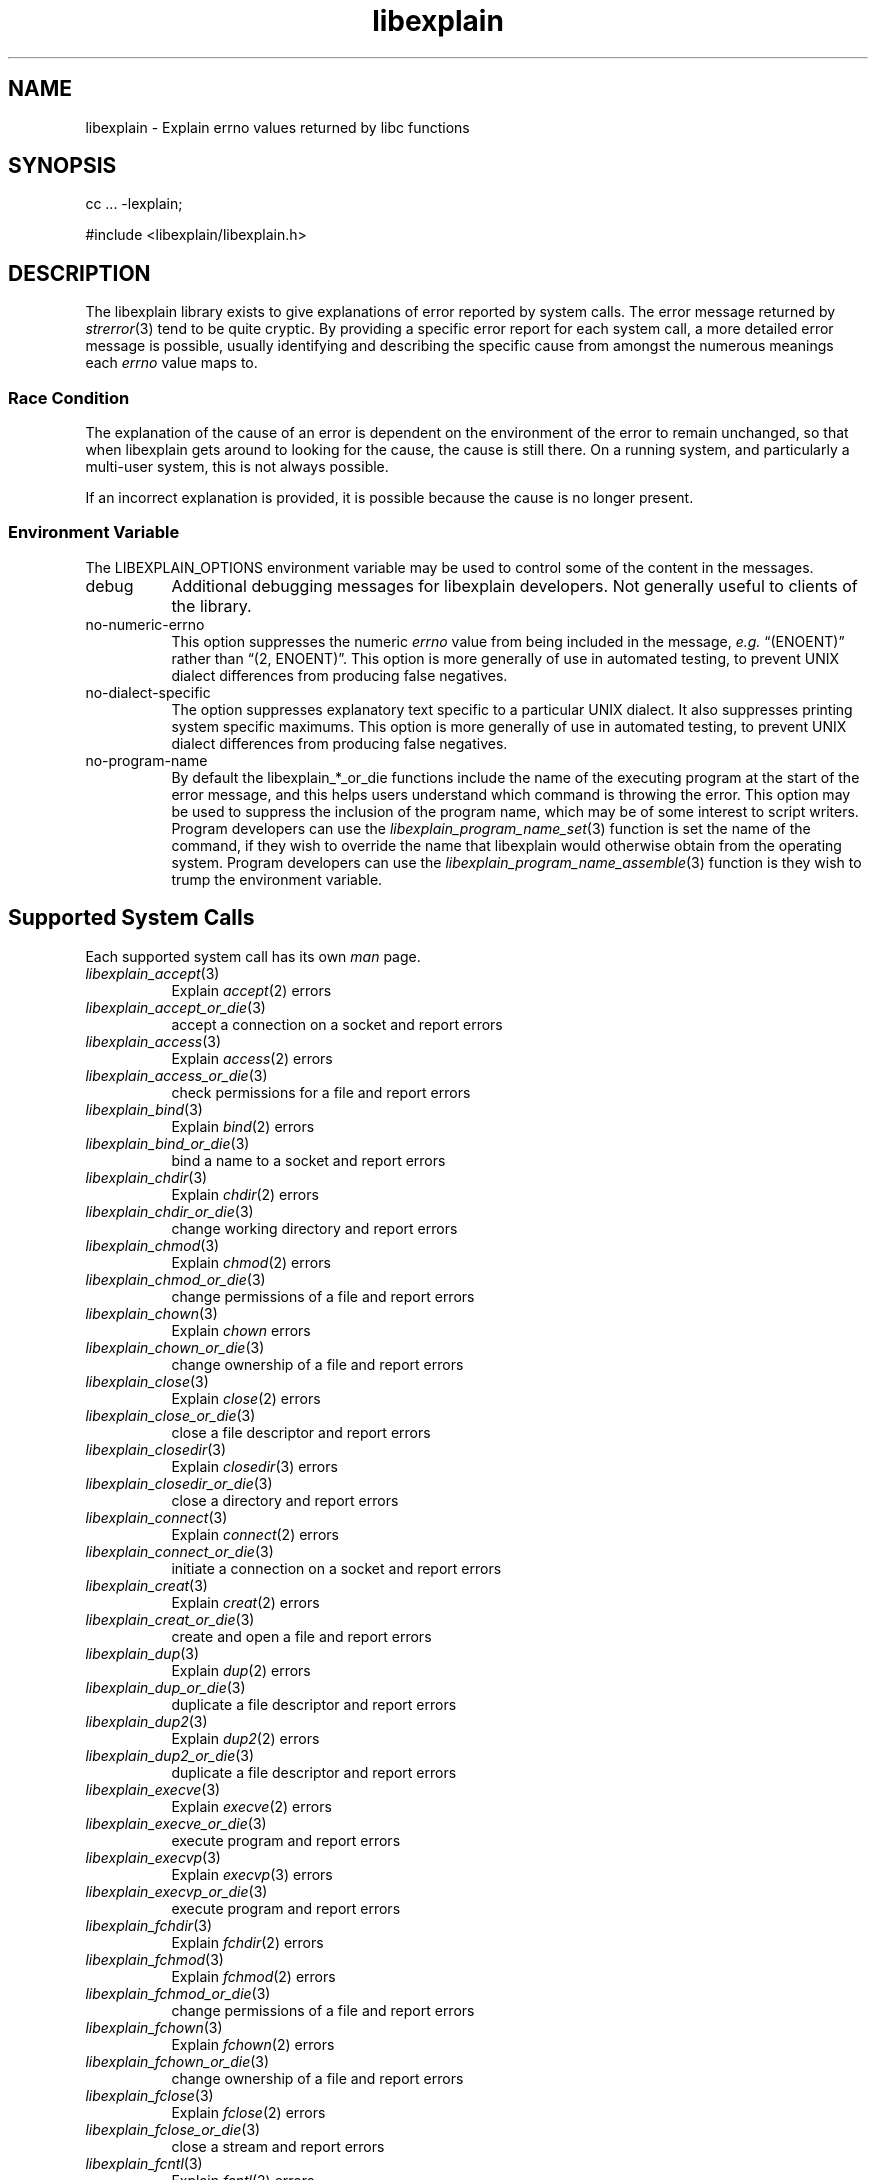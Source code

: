 .\"
.\" libexplain - Explain errno values returned by libc functions
.\" Copyright (C) 2008, 2009 Peter Miller
.\" Written by Peter Miller <pmiller@opensource.org.au>
.\"
.\" This program is free software; you can redistribute it and/or modify
.\" it under the terms of the GNU General Public License as published by
.\" the Free Software Foundation; either version 3 of the License, or
.\" (at your option) any later version.
.\"
.\" This program is distributed in the hope that it will be useful,
.\" but WITHOUT ANY WARRANTY; without even the implied warranty of
.\" MERCHANTABILITY or FITNESS FOR A PARTICULAR PURPOSE.  See the GNU
.\" General Public License for more details.
.\"
.\" You should have received a copy of the GNU General Public License
.\" along with this program. If not, see <http://www.gnu.org/licenses/>.
.\"
.TH libexplain 3
.SH NAME
libexplain \- Explain errno values returned by libc functions
.XX "libexplain(3)" "Explain errno values returned by libc functions"
.SH SYNOPSIS
cc ... -lexplain;
.sp
#include <libexplain/libexplain.h>
.SH DESCRIPTION
The libexplain library exists to give explanations of error reported by
system calls.  The error message returned by \f[I]strerror\fP(3) tend to
be quite cryptic.  By providing a specific error report for each system
call, a more detailed error message is possible, usually identifying and
describing the specific cause from amongst the numerous meanings each
\f[I]errno\fP value maps to.
.SS Race Condition
The explanation of the cause of an error is dependent on the environment
of the error to remain unchanged, so that when libexplain gets around to
looking for the cause, the cause is still there.  On a running system,
and particularly a multi-user system, this is not always possible.
.PP
If an incorrect explanation is provided,
it is possible because the cause is no longer present.
.SS Environment Variable
The \f[CW]LIBEXPLAIN_OPTIONS\fP environment variable may be used
to control some of the content in the messages.
.TP 8n
debug
Additional debugging messages for libexplain developers.
Not generally useful to clients of the library.
.TP 8n
no-numeric-errno
This option suppresses the numeric \f[I]errno\fP value from being
included in the message, \f[I]e.g.\fP \[lq](ENOENT)\[rq] rather than
\[lq](2, ENOENT)\[rq].
This option is more generally of use in automated testing, to prevent
UNIX dialect differences from producing false negatives.
.TP 8n
no-dialect-specific
The option suppresses explanatory text specific to a particular UNIX dialect.
It also suppresses printing system specific maximums.
This option is more generally of use in automated testing, to prevent
UNIX dialect differences from producing false negatives.
.TP 8n
no-program-name
By default the libexplain_*_or_die functions include the name of the
executing program at the start of the error message, and this helps
users understand which command is throwing the error.
This option may be used to suppress the inclusion of the program name,
which may be of some interest to script writers.
Program developers can use the \f[I]libexplain_program_name_set\fP(3)
function is set the name of the command, if they wish to override
the name that libexplain would otherwise obtain from the operating system.
Program developers can use the \f[I]libexplain_program_name_assemble\fP(3)
function is they wish to trump the environment variable.
.SH Supported System Calls
Each supported system call has its own \f[I]man\fP page.
.\" please keep the following list sorted
.\" ----------  A  ---------------------------------------------------------
.TP 8n
\f[I]libexplain_accept\fP(3)
Explain \f[I]accept\fP(2) errors
.TP 8n
\f[I]libexplain_accept_or_die\fP(3)
accept a connection on a socket and report errors
.TP 8n
\f[I]libexplain_access\fP(3)
Explain \f[I]access\fP(2) errors
.TP 8n
\f[I]libexplain_access_or_die\fP(3)
check permissions for a file and report errors
.\" ----------  B  ---------------------------------------------------------
.TP 8n
\f[I]libexplain_bind\fP(3)
Explain \f[I]bind\fP(2) errors
.TP 8n
\f[I]libexplain_bind_or_die\fP(3)
bind a name to a socket and report errors
.\" ----------  C  ---------------------------------------------------------
.TP 8n
\f[I]libexplain_chdir\fP(3)
Explain \f[I]chdir\fP(2) errors
.TP 8n
\f[I]libexplain_chdir_or_die\fP(3)
change working directory and report errors
.TP 8n
\f[I]libexplain_chmod\fP(3)
Explain \f[I]chmod\fP(2) errors
.TP 8n
\f[I]libexplain_chmod_or_die\fP(3)
change permissions of a file and report errors
.TP 8n
\f[I]libexplain_chown\fP(3)
Explain \f[I]chown\fP errors
.TP 8n
\f[I]libexplain_chown_or_die\fP(3)
change ownership of a file and report errors
.TP 8n
\f[I]libexplain_close\fP(3)
Explain \f[I]close\fP(2) errors
.TP 8n
\f[I]libexplain_close_or_die\fP(3)
close a file descriptor and report errors
.TP 8n
\f[I]libexplain_closedir\fP(3)
Explain \f[I]closedir\fP(3) errors
.TP 8n
\f[I]libexplain_closedir_or_die\fP(3)
close a directory and report errors
.TP 8n
\f[I]libexplain_connect\fP(3)
Explain \f[I]connect\fP(2) errors
.TP 8n
\f[I]libexplain_connect_or_die\fP(3)
initiate a connection on a socket and report errors
.TP 8n
\f[I]libexplain_creat\fP(3)
Explain \f[I]creat\fP(2) errors
.TP 8n
\f[I]libexplain_creat_or_die\fP(3)
create and open a file and report errors
.\" ----------  D  ---------------------------------------------------------
.TP 8n
\f[I]libexplain_dup\fP(3)
Explain \f[I]dup\fP(2) errors
.TP 8n
\f[I]libexplain_dup_or_die\fP(3)
duplicate a file descriptor and report errors
.TP 8n
\f[I]libexplain_dup2\fP(3)
Explain \f[I]dup2\fP(2) errors
.TP 8n
\f[I]libexplain_dup2_or_die\fP(3)
duplicate a file descriptor and report errors
.\" ----------  E  ---------------------------------------------------------
.TP 8n
\f[I]libexplain_execve\fP(3)
Explain \f[I]execve\fP(2) errors
.TP 8n
\f[I]libexplain_execve_or_die\fP(3)
execute program and report errors
.TP 8n
\f[I]libexplain_execvp\fP(3)
Explain \f[I]execvp\fP(3) errors
.TP 8n
\f[I]libexplain_execvp_or_die\fP(3)
execute program and report errors
.\" ----------  F  ---------------------------------------------------------
.TP 8n
\f[I]libexplain_fchdir\fP(3)
Explain \f[I]fchdir\fP(2) errors
.TP 8n
\f[I]libexplain_fchmod\fP(3)
Explain \f[I]fchmod\fP(2) errors
.TP 8n
\f[I]libexplain_fchmod_or_die\fP(3)
change permissions of a file and report errors
.TP 8n
\f[I]libexplain_fchown\fP(3)
Explain \f[I]fchown\fP(2) errors
.TP 8n
\f[I]libexplain_fchown_or_die\fP(3)
change ownership of a file and report errors
.TP 8n
\f[I]libexplain_fclose\fP(3)
Explain \f[I]fclose\fP(2) errors
.TP 8n
\f[I]libexplain_fclose_or_die\fP(3)
close a stream and report errors
.TP 8n
\f[I]libexplain_fcntl\fP(3)
Explain \f[I]fcntl\fP(2) errors
.TP 8n
\f[I]libexplain_fcntl_or_die\fP(3)
Manipulate a file descriptor and report errors
.TP 8n
\f[I]libexplain_fdopen\fP(3)
Explain \f[I]fdopen\fP(3) errors
.TP 8n
\f[I]libexplain_fdopen_or_die\fP(3)
stream open function and report errors
.TP 8n
\f[I]libexplain_ferror\fP(3)
Explain \f[I]ferror\fP(3) errors
.TP 8n
\f[I]libexplain_ferror_or_die\fP(3)
check stream status and report errors
.TP 8n
\f[I]libexplain_fflush\fP(3)
Explain \f[I]fflush\fP(2) errors
.TP 8n
\f[I]libexplain_fflush_or_die\fP(3)
flush a stream and report errors
.TP 8n
\f[I]libexplain_fgetc\fP(3)
Explain \f[I]fgetc\fP(3) errors
.TP 8n
\f[I]libexplain_fgetc_or_die\fP(3)
input of characters and report errors
.TP 8n
\f[I]libexplain_fgets\fP(3)
Explain \f[I]fgets\fP(3) errors
.TP 8n
\f[I]libexplain_fgets_or_die\fP(3)
input of strings and report errors
.TP 8n
\f[I]libexplain_fopen\fP(3)
Explain \f[I]fopen\fP(3) errors
.TP 8n
\f[I]libexplain_fopen_or_die\fP(2)
open files and report errors
.TP 8n
\f[I]libexplain_fork\fP(3)
Explain \f[I]fork\fP(2) errors
.TP 8n
\f[I]libexplain_fork_or_die\fP(3)
create a child process and report errors
.TP 8n
\f[I]libexplain_fpathconf\fP(3)
Explain \f[I]fpathconf\fP(3) errors
.TP 8n
\f[I]libexplain_fpathconf_or_die\fP(3)
get configuration values for files and report errors
.TP 8n
\f[I]libexplain_fputc\fP(3)
Explain \f[I]fputc\fP(3) errors
.TP 8n
\f[I]libexplain_fputc_or_die\fP(3)
output of characters and report errors
.TP 8n
\f[I]libexplain_fread\fP(3)
Explain \f[I]fread\fP(3) errors
.TP 8n
\f[I]libexplain_fread_or_die\fP(3)
binary stream input and report errors
.TP 8n
\f[I]libexplain_freopen\fP(3)
Explain \f[I]freopen\fP(3) errors
.TP 8n
\f[I]libexplain_freopen_or_die\fP(3)
open files and report errors
.TP 8n
\f[I]libexplain_fstat\fP(3)
Explain \f[I]fstat\fP(3) errors
.TP 8n
\f[I]libexplain_fstat_or_die\fP(3)
get file status and report errors
.TP 8n
\f[I]libexplain_ftruncate\fP(3)
Explain \f[I]ftruncate\fP(2) errors
.TP 8n
\f[I]libexplain_ftruncate_or_die\fP(3)
truncate a file to a specified length and report errors
.TP 8n
\f[I]libexplain_futimes\fP(3)
Explain \f[I]futimes\fP(3) errors
.TP 8n
\f[I]libexplain_futimes_or_die\fP(3)
Execute \f[I]futimes\fP(3) and report errors
.TP 8n
\f[I]libexplain_fwrite\fP(3)
Explain \f[I]fwrite\fP(3) errors
.TP 8n
\f[I]libexplain_fwrite_or_die\fP(3)
binary stream output and report errors
.\" ----------  G  ---------------------------------------------------------
.TP 8n
\f[I]libexplain_getaddrinfo\fP(3)
Explain \f[I]getaddrinfo\fP(3) errors
.TP 8n
\f[I]libexplain_getaddrinfo_or_die\fP(3)
network address and and report errors
.TP 8n
\f[I]libexplain_getc\fP(3)
Explain \f[I]getc\fP(3) errors
.TP 8n
\f[I]libexplain_getc_or_die\fP(3)
input of characters and report errors
.TP 8n
\f[I]libexplain_getchar\fP(3)
Explain \f[I]getchar\fP(3) errors
.TP 8n
\f[I]libexplain_getchar_or_die\fP(3)
input of characters and report errors
.TP 8n
\f[I]libexplain_getcwd\fP(3)
Explain \f[I]getcwd\fP(2) errors
.TP 8n
\f[I]libexplain_getcwd_or_die\fP(3)
Get current working directory and report errors
.TP 8n
\f[I]libexplain_getpeername\fP(3)
Explain \f[I]getpeername\fP(2) errors
.TP 8n
\f[I]libexplain_getpeername_or_die\fP(3)
Execute\f[I]getpeername\fP(2) and report errors
.TP 8n
\f[I]libexplain_getrlimit\fP(3)
Explain \f[I]getrlimit\fP(2) errors
.TP 8n
\f[I]libexplain_getrlimit_or_die\fP(3)
get resource limits and report errors
.TP 8n
\f[I]libexplain_getsockname\fP(3)
Explain \f[I]getsockname\fP(2) errors
.TP 8n
\f[I]libexplain_getsockname_or_die\fP(3)
Execute \f[I]getsockname\fP(2) and report errors
.TP 8n
\f[I]libexplain_getsockopt\fP(3)
Explain \f[I]getsockopt\fP(2) errors
.TP 8n
\f[I]libexplain_getsockopt_or_die\fP(3)
Execute \f[I]getsockopt\fP(2) and report errors
.TP 8n
\f[I]libexplain_gettimeofday\fP(3)
Explain \f[I]gettimeofday\fP(2) errors
.TP 8n
\f[I]libexplain_gettimeofday_or_die\fP(3)
get time and report errors
.\" ----------  H  ---------------------------------------------------------
.\" ----------  I  ---------------------------------------------------------
.TP 8n
\f[I]libexplain_ioctl\fP(3)
Explain \f[I]ioctl\fP(2) errors
.TP 8n
\f[I]libexplain_ioctl_or_die\fP(3)
Execute \f[I]ioctl\fP(2) and report errors
.\" ----------  K  ---------------------------------------------------------
.\" ----------  L  ---------------------------------------------------------
.TP 8n
\f[I]libexplain_lchown\fP(3)
Explain \f[I]lchown\fP(2) errors
.TP 8n
\f[I]libexplain_lchown_or_die\fP(3)
change ownership of a file and report errors
.TP 8n
\f[I]libexplain_link\fP(3)
Explain \f[I]link\fP(2) errors
.TP 8n
\f[I]libexplain_link_or_die\fP(3)
make a new name for a file and report errors
.TP 8n
\f[I]libexplain_listen\fP(3)
Explain \f[I]listen\fP(2) errors
.TP 8n
\f[I]libexplain_listen_or_die\fP(3)
listen for connections on a socket and report errors
.TP 8n
\f[I]libexplain_lseek\fP(3)
Explain \f[I]lseek\fP(2) errors
.TP 8n
\f[I]libexplain_lseek_or_die\fP(3)
reposition file offset and report errors
.TP 8n
\f[I]libexplain_lstat\fP(3)
Explain \f[I]lstat\fP(2) errors
.TP 8n
\f[I]libexplain_lstat_or_die\fP(3)
get file status and report errors
.\" ----------  M  ---------------------------------------------------------
.TP 8n
\f[I]libexplain_malloc\fP(3)
Explain \f[I]malloc\fP(3) errors
.TP 8n
\f[I]libexplain_malloc_or_die\fP(3)
Execute \f[I]malloc\fP(3) and report errors
.TP 8n
\f[I]libexplain_mkdir\fP(3)
Explain \f[I]mkdir\fP(2) errors
.TP 8n
\f[I]libexplain_mkdir_or_die\fP(3)
create directory and report errors
.\" ----------  N  ---------------------------------------------------------
.\" ----------  O  ---------------------------------------------------------
.TP 8n
\f[I]libexplain_open\fP(3)
Explain \f[I]open\fP(2) errors
.TP 8n
\f[I]libexplain_open_or_die\fP(3)
open files and report errors
.TP 8n
\f[I]libexplain_opendir\fP(3)
Explain \f[I]opendir\fP(3) errors
.TP 8n
\f[I]libexplain_opendir_or_die\fP(3)
open a directory and report errors
.\" ----------  P  ---------------------------------------------------------
.TP 8n
\f[I]libexplain_pathconf\fP(3)
Explain \f[I]pathconf\fP(3) errors
.TP 8n
\f[I]libexplain_pathconf_or_die\fP(3)
get configuration values for files and report errors
.TP 8n
\f[I]libexplain_pclose\fP(3)
Explain \f[I]pclose\fP(3) errors
.TP 8n
\f[I]libexplain_pclose_or_die\fP(3)
Execute \f[I]pclose\fP(3) and report errors
.TP 8n
\f[I]libexplain_pipe\fP(3)
Explain \f[I]pipe\fP(2) errors
.TP 8n
\f[I]libexplain_pipe_or_die\fP(3)
Execute \f[I]pipe\fP(2) and report errors
.TP 8n
\f[I]libexplain_popen\fP(3)
Explain \f[I]popen\fP(3) errors
.TP 8n
\f[I]libexplain_popen_or_die\fP(3)
Execute \f[I]popen\fP(3) and report errors
.TP 8n
\f[I]libexplain_putc\fP(3)
Explain \f[I]putc\fP(3) errors
.TP 8n
\f[I]libexplain_putc_or_die\fP(3)
output of characters and report errors
.TP 8n
\f[I]libexplain_putchar\fP(3)
Explain \f[I]putchar\fP(3) errors
.TP 8n
\f[I]libexplain_putchar_or_die\fP(3)
output of characters and report errors
.\" ----------  Q  ---------------------------------------------------------
.\" ----------  R  ---------------------------------------------------------
.TP 8n
\f[I]libexplain_read\fP(3)
Explain \f[I]read\fP(2) errors
.TP 8n
\f[I]libexplain_read_or_die\fP(3)
read from a file descriptor and report errors
.TP 8n
\f[I]libexplain_readdir\fP(3)
Explain \f[I]readdir\fP(3) errors
.TP 8n
\f[I]libexplain_readdir_or_die\fP(3)
read a directory and report errors
.TP 8n
\f[I]libexplain_readlink\fP(3)
Explain \f[I]readlink\fP(2) errors
.TP 8n
\f[I]libexplain_readlink_or_die\fP(3)
read value of a symbolic link and report errors
.TP 8n
\f[I]libexplain_realloc\fP(3)
Explain \f[I]realloc\fP(3) errors
.TP 8n
\f[I]libexplain_realloc_or_die\fP(3)
Execute \f[I]realloc\fP(3) and report errors
.TP 8n
\f[I]libexplain_rename\fP(3)
Explain \f[I]rename\fP(2) errors
.TP 8n
\f[I]libexplain_rename_or_die\fP(3)
change the name or location of a file and report errors
.TP 8n
\f[I]libexplain_rmdir\fP(3)
Explain \f[I]rmdir\fP(2) errors
.TP 8n
\f[I]libexplain_rmdir_or_die\fP(3)
delete a directory and report errors
.\" ----------  S  ---------------------------------------------------------
.TP 8n
\f[I]libexplain_select\fP(3)
Explain \f[I]select\fP(2) errors
.TP 8n
\f[I]libexplain_select_or_die\fP(3)
execute \f[I]select\fP(2) and report errors
.TP 8n
\f[I]libexplain_setsockopt\fP(3)
Explain \f[I]setsockopt\fP(2) errors
.TP 8n
\f[I]libexplain_setsockopt_or_die\fP(3)
execute \f[I]setsockopt\fP(2) and report errors
.TP 8n
\f[I]libexplain_socket\fP(3)
Explain \f[I]socket\fP(2) errors
.TP 8n
\f[I]libexplain_socket_or_die\fP(3)
create an endpoint for communication and report errors
.TP 8n
\f[I]libexplain_stat\fP(3)
Explain \f[I]stat\fP(2) errors
.TP 8n
\f[I]libexplain_symlink\fP(3)
Explain \f[I]symlink\fP(2) errors
.TP 8n
\f[I]libexplain_symlink_or_die\fP(3)
make a new name for a file and report errors
.TP 8n
\f[I]libexplain_system\fP(3)
Explain \f[I]system\fP(3) errors
.TP 8n
\f[I]libexplain_system_or_die\fP(3)
execute a shell command and report errors
.\" ----------  T  ---------------------------------------------------------
.TP 8n
\f[I]libexplain_truncate\fP(3)
Explain \f[I]truncate\fP(2) errors
.TP 8n
\f[I]libexplain_truncate_or_die\fP(3)
truncate a file to a specified length and report errors
.\" ----------  U  ---------------------------------------------------------
.TP 8n
\f[I]libexplain_unlink\fP(3)
Explain \f[I]unlink\fP(2) errors
.TP 8n
\f[I]libexplain_unlink_or_die\fP(3)
delete a file and report errors
.TP 8n
\f[I]libexplain_utime\fP(3)
Explain \f[I]utime\fP(2) errors
.TP 8n
\f[I]libexplain_utime_or_die\fP(3)
change file last access and modification times and report errors
.\" ----------  V  ---------------------------------------------------------
.\" ----------  W  ---------------------------------------------------------
.TP 8n
\f[I]libexplain_wait\fP(3)
Explain \f[I]wait\fP(2) errors
.TP 8n
\f[I]libexplain_wait_or_die\fP(3)
wait for process to change state and report errors
.TP 8n
\f[I]libexplain_wait3\fP(3)
Explain \f[I]wait3\fP(2) errors
.TP 8n
\f[I]libexplain_wait3_or_die\fP(3)
wait for process to change state and report errors
.TP 8n
\f[I]libexplain_wait4\fP(3)
Explain \f[I]wait4\fP(2) errors
.TP 8n
\f[I]libexplain_wait4_or_die\fP(3)
wait for process to change state and report errors
.TP 8n
\f[I]libexplain_waitpid\fP(3)
Explain \f[I]waitpid\fP(2) errors
.TP 8n
\f[I]libexplain_waitpid_or_die\fP(3)
wait for process to change state and report errors
.TP 8n
\f[I]libexplain_write\fP(3)
Explain \f[I]write\fP(2) errors
.TP 8n
\f[I]libexplain_write_or_die\fP(3)
write to a file descriptor and report errors
.\" ----------  X  ---------------------------------------------------------
.\" ----------  Y  ---------------------------------------------------------
.\" ----------  Z  ---------------------------------------------------------
.\" ------------------------------------------------------------------------
.PP
There are plans for additional coverage.
This list is expected to expand in later releases of this library.
.SH SEE ALSO
.TP 8n
\f[I]errno\fP(3)
number of last error
.TP 8n
\f[I]strerror\fP(3)
return string describing error number
.SH COPYRIGHT
.if n .ds C) (C)
.if t .ds C) \(co
libexplain version \*(v)
.br
Copyright \*(C) 2008 Peter Miller
.SH AUTHOR
Written by Peter Miller <pmiller@opensource.org.au>
